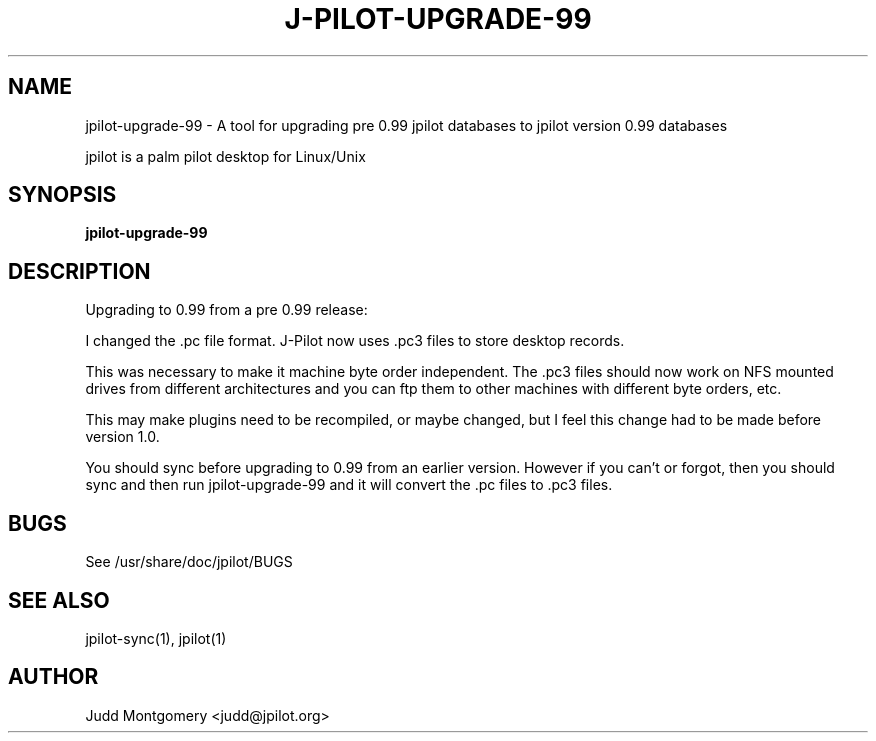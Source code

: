 .TH J-PILOT-UPGRADE-99 1
.SH NAME
jpilot-upgrade-99 \- A tool for upgrading pre 0.99 jpilot databases to
jpilot version 0.99 databases

jpilot is a palm pilot desktop for Linux/Unix
.SH SYNOPSIS
.B jpilot-upgrade-99
.SH "DESCRIPTION"
Upgrading to 0.99 from a pre 0.99 release:

I changed the .pc file format.
J-Pilot now uses .pc3 files to store desktop records.

This was necessary to make it machine byte order independent.  The .pc3
files should now work on NFS mounted drives from different architectures and
you can ftp them to other machines with different byte orders, etc.

This may make plugins need to be recompiled, or maybe changed, but I feel
this change had to be made before version 1.0.

You should sync before upgrading to 0.99 from an earlier version.
However if you can't or forgot, then you should sync and then run
jpilot-upgrade-99 and it will convert the .pc files to .pc3 files.
.SH BUGS
See /usr/share/doc/jpilot/BUGS
.SH SEE ALSO
jpilot-sync(1), jpilot(1)
.SH AUTHOR
Judd Montgomery <judd@jpilot.org>
